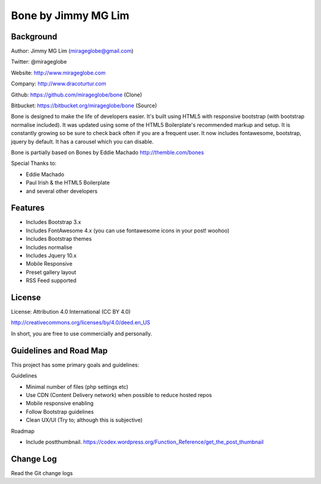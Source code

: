 ================================================
Bone by Jimmy MG Lim
================================================

Background
------------------------------------------------
Author:     Jimmy MG Lim (mirageglobe@gmail.com)

Twitter:    @mirageglobe

Website:    http://www.mirageglobe.com

Company:    http://www.dracoturtur.com

Github:		https://github.com/mirageglobe/bone (Clone)

Bitbucket:	https://bitbucket.org/mirageglobe/bone (Source)

Bone is designed to make the life of developers easier. It's built using HTML5 with responsive bootstrap (with bootstrap normalise included). It was updated using some of the HTML5 Boilerplate's recommended markup and setup. It is constantly growing so be sure to check back often if you are a frequent user. It now includes fontawesome, bootstrap, jquery by default. It has a carousel which you can disable.

Bone is partially based on Bones by Eddie Machado http://themble.com/bones

Special Thanks to:

- Eddie Machado
- Paul Irish & the HTML5 Boilerplate
- and several other developers

Features
------------------------------------------------

- Includes Bootstrap 3.x
- Includes FontAwesome 4.x (you can use fontawesome icons in your post! woohoo)
- Includes Bootstrap themes
- Includes normalise
- Includes Jquery 10.x
- Mobile Responsive
- Preset gallery layout
- RSS Feed supported

License
------------------------------------------------
License: Attribution 4.0 International (CC BY 4.0)

http://creativecommons.org/licenses/by/4.0/deed.en_US

In short, you are free to use commercially and personally.

Guidelines and Road Map
------------------------------------------------

This project has some primary goals and guidelines:

Guidelines

- Minimal number of files (php settings etc)
- Use CDN (Content Delivery network) when possible to reduce hosted repos
- Mobile responsive enabling
- Follow Bootstrap guidelines
- Clean UX/UI (Try to; although this is subjective)

Roadmap

- Include postthumbnail. https://codex.wordpress.org/Function_Reference/get_the_post_thumbnail

Change Log
------------------------------------------------
Read the Git change logs